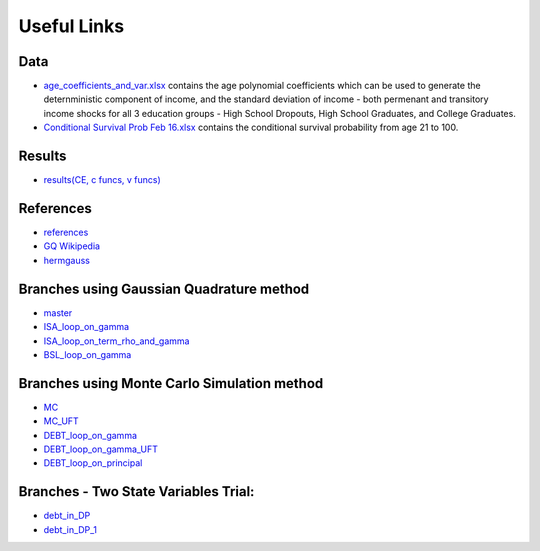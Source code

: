 ************
Useful Links
************

Data
====
- `age_coefficients_and_var.xlsx`_ contains the age polynomial coefficients which
  can be used to generate the deternministic component of income, and the standard
  deviation of income - both permenant and transitory income shocks for all 3 education
  groups - High School Dropouts, High School Graduates, and College Graduates.

- `Conditional Survival Prob Feb 16.xlsx`_ contains the conditional survival probability
  from age 21 to 100.


Results
=======
- `results(CE, c funcs, v funcs)`_


References
==========
- `references`_
- `GQ Wikipedia`_
- `hermgauss`_


Branches using Gaussian Quadrature method
=========================================
- `master`_
- `ISA_loop_on_gamma`_
- `ISA_loop_on_term_rho_and_gamma`_
- `BSL_loop_on_gamma`_

Branches using Monte Carlo Simulation method
============================================
- `MC`_
- `MC_UFT`_
- `DEBT_loop_on_gamma`_
- `DEBT_loop_on_gamma_UFT`_
- `DEBT_loop_on_principal`_

Branches - Two State Variables Trial:
=====================================
- `debt_in_DP`_
- `debt_in_DP_1`_


.. _hermgauss: https://docs.scipy.org/doc/numpy-1.13.0/reference/generated/numpy.polynomial.hermite.hermgauss.html
.. _GQ Wikipedia: https://en.wikipedia.org/wiki/Gauss–Hermite_quadrature
.. _references: https://drive.google.com/open?id=1g6cTJrdMebcsYQ-8JbgTV0LLRcIH_q6I
.. _age_coefficients_and_var.xlsx: https://drive.google.com/open?id=1ios2CFwfhzuYSnnKfTFt13PuMdDhM18o
.. _Conditional Survival Prob Feb 16.xlsx: https://drive.google.com/open?id=1ios2CFwfhzuYSnnKfTFt13PuMdDhM18o
.. _results(CE, c funcs, v funcs): https://drive.google.com/open?id=12KybdhFc6S2d8u6D0oT0Lmmvk8SG-ep9
.. _github: https://github.com/Quintus-Zhang/Tracer/branches/all
.. _master: https://github.com/Quintus-Zhang/Tracer/branches/all
.. _ISA_loop_on_gamma: https://github.com/Quintus-Zhang/Tracer/branches/all
.. _ISA_loop_on_term_rho_and_gamma: https://github.com/Quintus-Zhang/Tracer/branches/all
.. _BSL_loop_on_gamma: https://github.com/Quintus-Zhang/Tracer/branches/all
.. _MC: https://github.com/Quintus-Zhang/Tracer/branches/all
.. _MC_UFT: https://github.com/Quintus-Zhang/Tracer/branches/all
.. _DEBT_loop_on_gamma: https://github.com/Quintus-Zhang/Tracer/branches/all
.. _DEBT_loop_on_gamma_UFT: https://github.com/Quintus-Zhang/Tracer/branches/all
.. _DEBT_loop_on_principal: https://github.com/Quintus-Zhang/Tracer/branches/all
.. _debt_in_DP: https://github.com/Quintus-Zhang/Tracer/branches/all
.. _debt_in_DP_1: https://github.com/Quintus-Zhang/Tracer/branches/all
